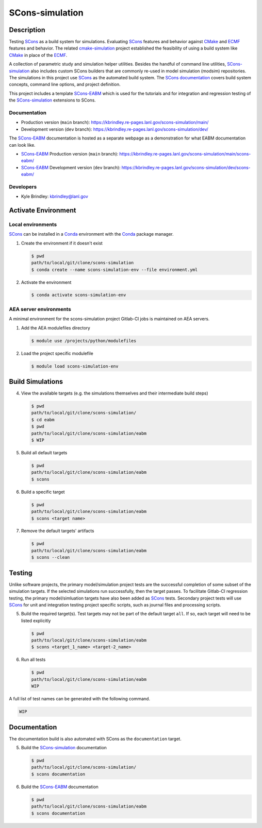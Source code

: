 .. target-start-do-not-remove

.. _AEA Compute environment: https://aea.re-pages.lanl.gov/developer-operations/aea_compute_environment/release/aea_compute_environment.html
.. _ECMF: https://aea.re-pages.lanl.gov/python-projects/ecmf/main/
.. _Conda: https://docs.conda.io/en/latest/
.. _CMake: https://cmake.org/cmake/help/v3.14/
.. _ctest: https://cmake.org/cmake/help/latest/manual/ctest.1.html
.. _cmake-simulation: https://re-git.lanl.gov/kbrindley/cmake-simulation
.. _SCons: https://scons.org/
.. _SCons documentation: https://scons.org/documentation.html
.. _SCons-simulation: https://kbrindley.re-pages.lanl.gov/scons-simulation/main/
.. _SCons-simulation repository: https://re-git.lanl.gov/kbrindley/scons-simulation
.. _Scons-EABM: https://re-git.lanl.gov/kbrindley/scons-simulation/-/tree/dev/eabm

.. target-end-do-not-remove

################
SCons-simulation
################

.. inclusion-marker-do-not-remove

***********
Description
***********

.. project-description-start-do-not-remove

Testing `SCons`_ as a build system for simulations. Evaluating `SCons`_ features and behavior against `CMake`_ and `ECMF`_
features and behavior. The related `cmake-simulation`_ project established the feasibility of using a build system like
`CMake`_ in place of the `ECMF`_.

A collection of parametric study and simulation helper utilities. Besides the handful of command line utilities,
`SCons-simulation`_ also includes custom SCons builders that are commonly re-used in model simulation (modsim)
repositories. The simulations in this project use `SCons`_ as the automated build system. The `SCons documentation`_
covers build system concepts, command line options, and project definition.

This project includes a template `SCons-EABM`_ which is used for the tutorials and for integration and regression
testing of the `SCons-simulation`_ extensions to SCons.

.. project-description-end-do-not-remove

Documentation
=============

* Production version (``main`` branch): https://kbrindley.re-pages.lanl.gov/scons-simulation/main/
* Development version (``dev`` branch): https://kbrindley.re-pages.lanl.gov/scons-simulation/dev/

The `SCons-EABM`_ documentation is hosted as a separate webpage as a demonstration for what EABM documentation can look
like.

* `SCons-EABM`_ Production version (``main`` branch): https://kbrindley.re-pages.lanl.gov/scons-simulation/main/scons-eabm/
* `SCons-EABM`_ Development version (``dev`` branch): https://kbrindley.re-pages.lanl.gov/scons-simulation/dev/scons-eabm/

Developers
==========

* Kyle Brindley: kbrindley@lanl.gov

********************
Activate Environment
********************

.. env-start-do-not-remove

Local environments
==================

`SCons`_ can be installed in a `Conda`_ environment with the `Conda`_ package manager.

1. Create the environment if it doesn't exist

   .. code-block::

      $ pwd
      path/to/local/git/clone/scons-simulation
      $ conda create --name scons-simulation-env --file environment.yml

2. Activate the environment

   .. code-block::

      $ conda activate scons-simulation-env

AEA server environments
=======================

A minimal environment for the scons-simulation project Gitlab-CI jobs is maintained on AEA servers.

1. Add the AEA modulefiles directory

   .. code-block::

      $ module use /projects/python/modulefiles

2. Load the project specific modulefile

   .. code-block::

      $ module load scons-simulation-env

.. env-end-do-not-remove

*****************
Build Simulations
*****************

.. build-start-do-not-remove

4. View the available targets (e.g. the simulations themselves and their intermediate build steps)

   .. code-block::

      $ pwd
      path/to/local/git/clone/scons-simulation/
      $ cd eabm
      $ pwd
      path/to/local/git/clone/scons-simulation/eabm
      $ WIP

5. Build all default targets

   .. code-block::

      $ pwd
      path/to/local/git/clone/scons-simulation/eabm
      $ scons

6. Build a specific target

   .. code-block::

      $ pwd
      path/to/local/git/clone/scons-simulation/eabm
      $ scons <target name>

7. Remove the default targets' artifacts

   .. code-block::

      $ pwd
      path/to/local/git/clone/scons-simulation/eabm
      $ scons --clean

.. build-end-do-not-remove

*******
Testing
*******

.. test-start-do-not-remove

Unlike software projects, the primary model/simulation project tests are the successful completion of some subset of the
simulation targets. If the selected simulations run successfully, then the target passes. To facilitate Gitlab-CI
regression testing, the primary model/simluation targets have also been added as `SCons`_ tests. Secondary project tests
will use `SCons`_ for unit and integration testing project specific scripts, such as journal files and processing
scripts.

5. Build the required target(s). Test targets may not be part of the default target ``all``. If so, each target will
   need to be listed explicitly

   .. code-block::

      $ pwd
      path/to/local/git/clone/scons-simulation/eabm
      $ scons <target_1_name> <target-2_name>

6. Run all tests

   .. code-block::

      $ pwd
      path/to/local/git/clone/scons-simulation/eabm
      WIP

A full list of test names can be generated with the following command.

.. code-block::

   WIP

.. test-end-do-not-remove

*************
Documentation
*************

.. docs-start-do-not-remove

The documentation build is also automated with SCons as the ``documentation`` target.

5. Build the `SCons-simulation`_ documentation

   .. code-block::

      $ pwd
      path/to/local/git/clone/scons-simulation/
      $ scons documentation

6. Build the `SCons-EABM`_ documentation

   .. code-block::

      $ pwd
      path/to/local/git/clone/scons-simulation/eabm
      $ scons documentation

.. docs-end-do-not-remove
